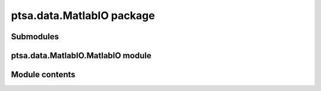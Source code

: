 ptsa.data.MatlabIO package
**************************


Submodules
==========


ptsa.data.MatlabIO.MatlabIO module
==================================


Module contents
===============
